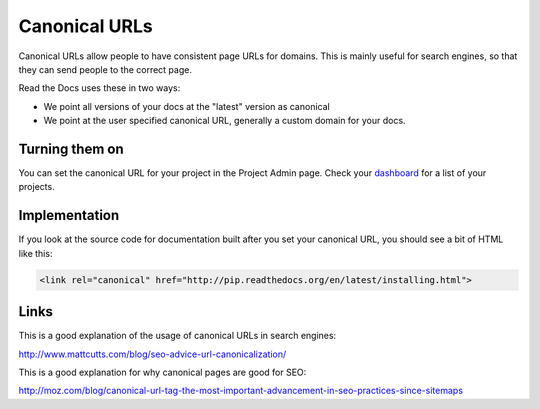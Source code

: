 Canonical URLs
==============

Canonical URLs allow people to have consistent page URLs for domains.
This is mainly useful for search engines,
so that they can send people to the correct page.

Read the Docs uses these in two ways:

* We point all versions of your docs at the "latest" version as canonical
* We point at the user specified canonical URL, generally a custom domain for your docs.

Turning them on
---------------

You can set the canonical URL for your project in the Project Admin page. Check your `dashboard`_ for a list of your projects.

Implementation
--------------

If you look at the source code for documentation built after you set your canonical URL,
you should see a bit of HTML like this:

.. code-block:: html

    <link rel="canonical" href="http://pip.readthedocs.org/en/latest/installing.html">

Links
-----

This is a good explanation of the usage of canonical URLs in search engines: 

http://www.mattcutts.com/blog/seo-advice-url-canonicalization/

This is a good explanation for why canonical pages are good for SEO:

http://moz.com/blog/canonical-url-tag-the-most-important-advancement-in-seo-practices-since-sitemaps

.. _dashboard: https://readthedocs.org/dashboard/
